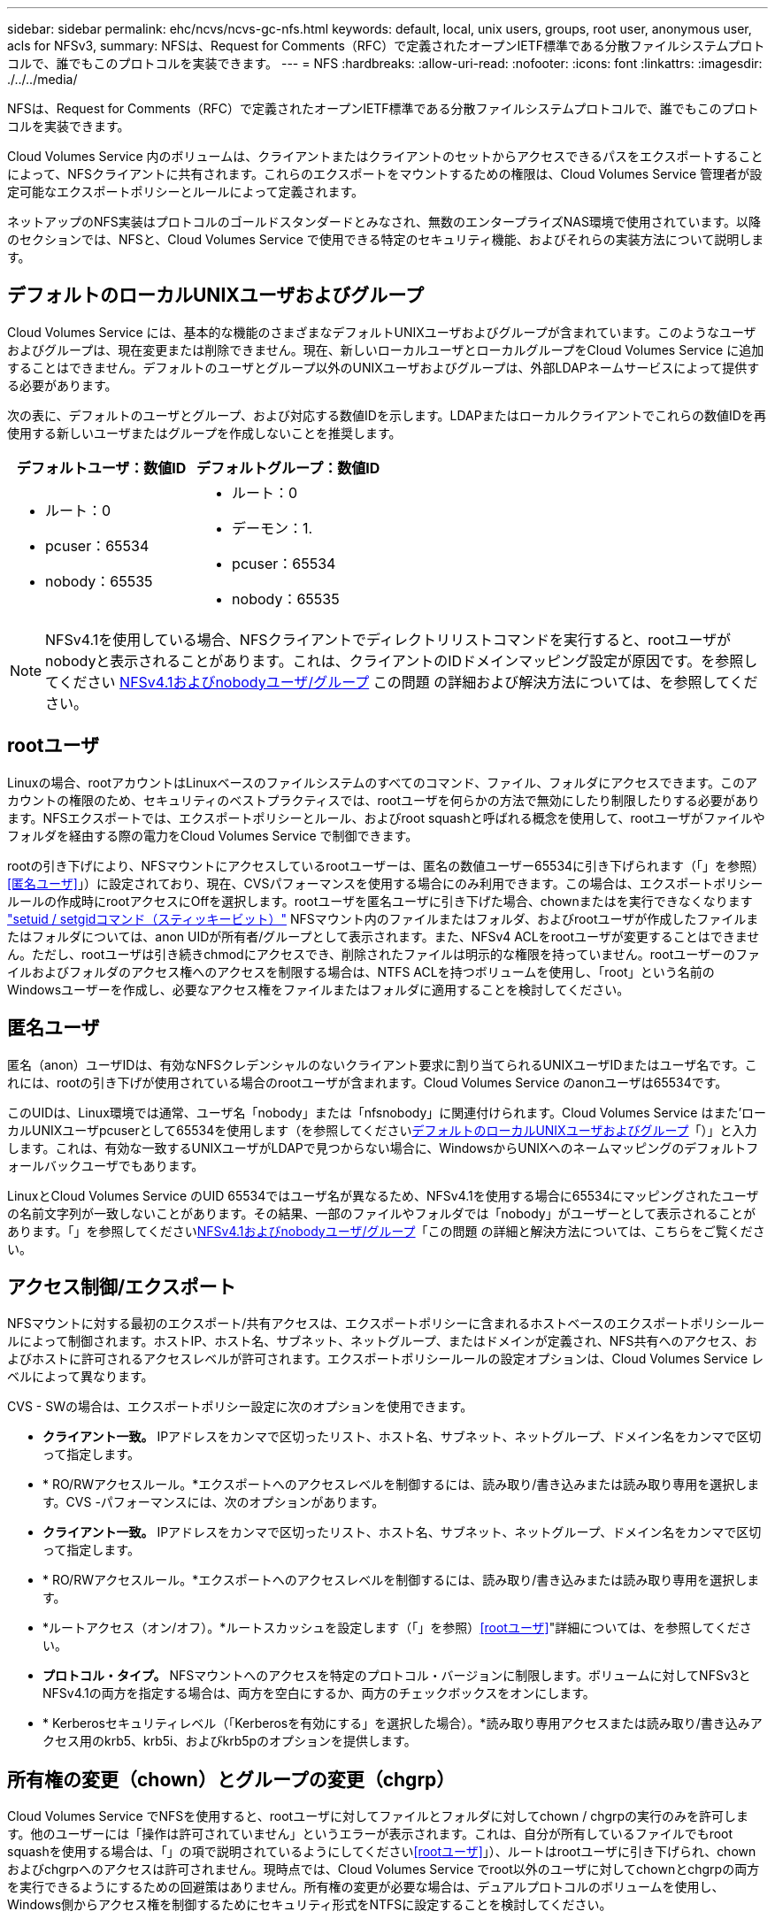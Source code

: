 ---
sidebar: sidebar 
permalink: ehc/ncvs/ncvs-gc-nfs.html 
keywords: default, local, unix users, groups, root user, anonymous user, acls for NFSv3, 
summary: NFSは、Request for Comments（RFC）で定義されたオープンIETF標準である分散ファイルシステムプロトコルで、誰でもこのプロトコルを実装できます。 
---
= NFS
:hardbreaks:
:allow-uri-read: 
:nofooter: 
:icons: font
:linkattrs: 
:imagesdir: ./../../media/


[role="lead"]
NFSは、Request for Comments（RFC）で定義されたオープンIETF標準である分散ファイルシステムプロトコルで、誰でもこのプロトコルを実装できます。

Cloud Volumes Service 内のボリュームは、クライアントまたはクライアントのセットからアクセスできるパスをエクスポートすることによって、NFSクライアントに共有されます。これらのエクスポートをマウントするための権限は、Cloud Volumes Service 管理者が設定可能なエクスポートポリシーとルールによって定義されます。

ネットアップのNFS実装はプロトコルのゴールドスタンダードとみなされ、無数のエンタープライズNAS環境で使用されています。以降のセクションでは、NFSと、Cloud Volumes Service で使用できる特定のセキュリティ機能、およびそれらの実装方法について説明します。



== デフォルトのローカルUNIXユーザおよびグループ

Cloud Volumes Service には、基本的な機能のさまざまなデフォルトUNIXユーザおよびグループが含まれています。このようなユーザおよびグループは、現在変更または削除できません。現在、新しいローカルユーザとローカルグループをCloud Volumes Service に追加することはできません。デフォルトのユーザとグループ以外のUNIXユーザおよびグループは、外部LDAPネームサービスによって提供する必要があります。

次の表に、デフォルトのユーザとグループ、および対応する数値IDを示します。LDAPまたはローカルクライアントでこれらの数値IDを再使用する新しいユーザまたはグループを作成しないことを推奨します。

|===
| デフォルトユーザ：数値ID | デフォルトグループ：数値ID 


 a| 
* ルート：0
* pcuser：65534
* nobody：65535

 a| 
* ルート：0
* デーモン：1.
* pcuser：65534
* nobody：65535


|===

NOTE: NFSv4.1を使用している場合、NFSクライアントでディレクトリリストコマンドを実行すると、rootユーザがnobodyと表示されることがあります。これは、クライアントのIDドメインマッピング設定が原因です。を参照してください <<NFSv4.1およびnobodyユーザ/グループ>> この問題 の詳細および解決方法については、を参照してください。



== rootユーザ

Linuxの場合、rootアカウントはLinuxベースのファイルシステムのすべてのコマンド、ファイル、フォルダにアクセスできます。このアカウントの権限のため、セキュリティのベストプラクティスでは、rootユーザを何らかの方法で無効にしたり制限したりする必要があります。NFSエクスポートでは、エクスポートポリシーとルール、およびroot squashと呼ばれる概念を使用して、rootユーザがファイルやフォルダを経由する際の電力をCloud Volumes Service で制御できます。

rootの引き下げにより、NFSマウントにアクセスしているrootユーザーは、匿名の数値ユーザー65534に引き下げられます（「」を参照）<<匿名ユーザ>>」）に設定されており、現在、CVSパフォーマンスを使用する場合にのみ利用できます。この場合は、エクスポートポリシールールの作成時にrootアクセスにOffを選択します。rootユーザを匿名ユーザに引き下げた場合、chownまたはを実行できなくなります https://en.wikipedia.org/wiki/Setuid["setuid / setgidコマンド（スティッキービット）"^] NFSマウント内のファイルまたはフォルダ、およびrootユーザが作成したファイルまたはフォルダについては、anon UIDが所有者/グループとして表示されます。また、NFSv4 ACLをrootユーザが変更することはできません。ただし、rootユーザは引き続きchmodにアクセスでき、削除されたファイルは明示的な権限を持っていません。rootユーザーのファイルおよびフォルダのアクセス権へのアクセスを制限する場合は、NTFS ACLを持つボリュームを使用し、「root」という名前のWindowsユーザーを作成し、必要なアクセス権をファイルまたはフォルダに適用することを検討してください。



== 匿名ユーザ

匿名（anon）ユーザIDは、有効なNFSクレデンシャルのないクライアント要求に割り当てられるUNIXユーザIDまたはユーザ名です。これには、rootの引き下げが使用されている場合のrootユーザが含まれます。Cloud Volumes Service のanonユーザは65534です。

このUIDは、Linux環境では通常、ユーザ名「nobody」または「nfsnobody」に関連付けられます。Cloud Volumes Service はまた'ローカルUNIXユーザpcuserとして65534を使用します（を参照してください<<デフォルトのローカルUNIXユーザおよびグループ>>「）」と入力します。これは、有効な一致するUNIXユーザがLDAPで見つからない場合に、WindowsからUNIXへのネームマッピングのデフォルトフォールバックユーザでもあります。

LinuxとCloud Volumes Service のUID 65534ではユーザ名が異なるため、NFSv4.1を使用する場合に65534にマッピングされたユーザの名前文字列が一致しないことがあります。その結果、一部のファイルやフォルダでは「nobody」がユーザーとして表示されることがあります。「」を参照してください<<NFSv4.1およびnobodyユーザ/グループ>>「この問題 の詳細と解決方法については、こちらをご覧ください。



== アクセス制御/エクスポート

NFSマウントに対する最初のエクスポート/共有アクセスは、エクスポートポリシーに含まれるホストベースのエクスポートポリシールールによって制御されます。ホストIP、ホスト名、サブネット、ネットグループ、またはドメインが定義され、NFS共有へのアクセス、およびホストに許可されるアクセスレベルが許可されます。エクスポートポリシールールの設定オプションは、Cloud Volumes Service レベルによって異なります。

CVS - SWの場合は、エクスポートポリシー設定に次のオプションを使用できます。

* *クライアント一致。* IPアドレスをカンマで区切ったリスト、ホスト名、サブネット、ネットグループ、ドメイン名をカンマで区切って指定します。
* * RO/RWアクセスルール。*エクスポートへのアクセスレベルを制御するには、読み取り/書き込みまたは読み取り専用を選択します。CVS -パフォーマンスには、次のオプションがあります。
* *クライアント一致。* IPアドレスをカンマで区切ったリスト、ホスト名、サブネット、ネットグループ、ドメイン名をカンマで区切って指定します。
* * RO/RWアクセスルール。*エクスポートへのアクセスレベルを制御するには、読み取り/書き込みまたは読み取り専用を選択します。
* *ルートアクセス（オン/オフ）。*ルートスカッシュを設定します（「」を参照）<<rootユーザ>>"詳細については、を参照してください。
* *プロトコル・タイプ。* NFSマウントへのアクセスを特定のプロトコル・バージョンに制限します。ボリュームに対してNFSv3とNFSv4.1の両方を指定する場合は、両方を空白にするか、両方のチェックボックスをオンにします。
* * Kerberosセキュリティレベル（「Kerberosを有効にする」を選択した場合）。*読み取り専用アクセスまたは読み取り/書き込みアクセス用のkrb5、krb5i、およびkrb5pのオプションを提供します。




== 所有権の変更（chown）とグループの変更（chgrp）

Cloud Volumes Service でNFSを使用すると、rootユーザに対してファイルとフォルダに対してchown / chgrpの実行のみを許可します。他のユーザーには「操作は許可されていません」というエラーが表示されます。これは、自分が所有しているファイルでもroot squashを使用する場合は、「」の項で説明されているようにしてください<<rootユーザ>>」）、ルートはrootユーザに引き下げられ、chownおよびchgrpへのアクセスは許可されません。現時点では、Cloud Volumes Service でroot以外のユーザに対してchownとchgrpの両方を実行できるようにするための回避策はありません。所有権の変更が必要な場合は、デュアルプロトコルのボリュームを使用し、Windows側からアクセス権を制御するためにセキュリティ形式をNTFSに設定することを検討してください。



== 権限の管理

Cloud Volumes Service では、UNIXセキュリティ形式を使用するボリュームのNFSクライアントに対する権限を制御するために、モードビット（rwxの場合に644、777など）とNFSv4.1 ACLの両方がサポートされます。標準の権限管理は、これら（chmod、chown、nfs4_setfaclなど）に対して使用し、これらをサポートするすべてのLinuxクライアントで機能します。

また、NTFSに設定されたデュアルプロトコルボリュームを使用する場合、NFSクライアントはWindowsユーザへのCloud Volumes Service ネームマッピングを利用でき、NTFSアクセス権の解決に使用されます。これには、Cloud Volumes Service へのLDAP接続で数値IDからユーザ名への変換が必要です。Cloud Volumes Service では、Windowsユーザ名に正しくマッピングするために有効なUNIXユーザ名が必要です。



=== NFSv3にきめ細かなACLを提供

モードビットのアクセス権はセマンティクス上の所有者、グループ、その他すべてのユーザにのみ適用され、基本的なNFSv3については、細かいユーザアクセス制御は行われません。Cloud Volumes Service は、POSIX ACLおよび拡張属性（chattrなど）をサポートしていないため、次のシナリオでのみ詳細なACLを使用できます。

* 有効なUNIXからWindowsへのユーザマッピングを使用するNTFSセキュリティ形式のボリューム（CIFSサーバが必要）。
* 管理クライアントを使用してACLを適用したNFSv4.1 ACL。


どちらの方法でも、UNIX IDを管理するためにLDAP接続が必要です。また、有効なUNIXユーザおよびグループの情報が入力されている必要があります（を参照） link:ncvs-gc-other-nas-infrastructure-service-dependencies.html#ldap["「LDAP」"]）とは、CVSパフォーマンスインスタンスでのみ使用できます。NFSでNTFSセキュリティ形式のボリュームを使用するには、SMB接続を確立していない場合でも、デュアルプロトコル（SMBおよびNFSv3）またはデュアルプロトコル（SMBおよびNFSv4.1）を使用する必要があります。NFSv3マウントでNFSv4.1 ACLを使用するには、プロトコルタイプとして「both（nfsv3 / NFSv4.1）」を選択する必要があります。

通常のUNIXモードビットでは、NTFSまたはNFSv4.x ACLが提供する権限レベルは異なります。次の表に、NFSv3モードビットとNFSv4.1 ACLの権限の単位を比較します。NFSv4.1 ACLの詳細については、を参照してください https://linux.die.net/man/5/nfs4_acl["nfs4_acl - NFSv4アクセス制御リスト"^]。

|===
| NFSv3 モードビット | NFSv4.1 ACL 


 a| 
* 実行時にユーザーIDを設定します
* 実行時にグループIDを設定します
* スワップしたテキストを保存する(POSIXでは定義されていません
* 所有者の読み取り権限
* 所有者の書き込み権限
* ファイルの所有者の実行権限、またはディレクトリ内の所有者の検索（検索）権限
* グループの読み取り権限
* グループの書き込み権限
* ファイル上のグループの実行権限、またはディレクトリ内のグループの検索（検索）権限
* 他のユーザーの読み取り許可
* 他のユーザーの書き込み許可
* ファイルに対する他のユーザーのアクセス許可を実行するか、ディレクトリ内の他のユーザーの検索(検索)アクセス許可を設定します

 a| 
Access Control Entry（ACE;アクセス制御エントリ）タイプ（Allow/Deny/Audit）*継承フラグ* directory-inherit * file-inherit * no-propage-inherit * inherit-only

Permissions * read-data（ファイル）/list-directories* write-data（ディレクトリ）* write-data（ファイル）/create-file（ディレクトリ）* append-data/create-subdirectory（ディレクトリ）* execute（ファイル）/change-directory（ディレクトリ）* delete * delete -child * read-write attributes * read-write -named-acl属性* read-write -acl属性* write-owner-acl属性*

|===
最後に、NFSグループメンバーシップ（NFSv3とNFSv4.xの両方）は、RPCパケットの制限に従い、AUTH_SYSでのデフォルトの最大数である16に制限されています。NFS Kerberosでは、最大32のグループとNFSv4 ACLが提供され、ユーザおよびグループのACLをより細かく設定できるため（ACEごとに最大1024エントリ）、この制限は解消されます。

さらに、Cloud Volumes Service では、サポートされる最大グループ数を最大32まで拡張する拡張グループサポートが提供されています。そのためには、有効なUNIXユーザおよびグループのIDを含むLDAPサーバへのLDAP接続が必要です。この設定の詳細については、を参照してください https://cloud.google.com/architecture/partners/netapp-cloud-volumes/creating-nfs-volumes?hl=en_US["NFSボリュームの作成と管理"^] Googleのドキュメントを参照してください。



== NFSv3のユーザIDとグループID

NFSv3のユーザIDとグループIDは、名前ではなく数値IDでネットワークに送信される。NFSv3では、UNIXセキュリティ形式のボリュームでモードビットのみを使用する場合、これらの数値IDに対するCloud Volumes Service でのユーザ名の解決は行われません。NFSv4.1 ACLが存在する場合は、NFSv3を使用している場合でも、ACLを適切に解決するために数値ID検索と名前文字列検索が必要です。NTFSセキュリティ形式のボリュームでは、Cloud Volumes Service が数値IDを有効なUNIXユーザに解決してから、有効なWindowsユーザにマッピングして、アクセス権をネゴシエートする必要があります。



=== NFSv3のユーザIDとグループIDのセキュリティ制限

NFSv3では、クライアントとサーバは、ユーザが数値IDで読み取りまたは書き込みを実行しようとしても、有効であることを確認する必要はありません。これは暗黙的に信頼されます。これにより、任意の数値IDをスプーフィングするだけで、ファイルシステムが侵害される可能性があります。このようなセキュリティホールを回避するために、Cloud Volumes Service にはいくつかのオプションがあります。

* NFSにKerberosを実装すると、ユーザはユーザ名とパスワードまたはkeytabファイルを使用して認証を受け、Kerberosチケットを取得してマウントにアクセスできるようになります。KerberosはCVS -パフォーマンスインスタンスで使用でき、NFSv4.1でのみ使用できます。
* エクスポートポリシールールでホストのリストを制限することで、Cloud Volumes Service ボリュームにアクセスできるNFSv3クライアントを制限できます。
* デュアルプロトコルボリュームを使用し、NTFS ACLをボリュームに適用すると、NFSv3クライアントは数値IDを有効なUNIXユーザ名に解決して、マウントへのアクセスが正しく認証されるようになります。そのためには、LDAPを有効にし、UNIXのユーザおよびグループのIDを設定する必要があります
* rootユーザをスクワッシャすると、rootユーザがNFSマウントで実行できる損傷が制限されますが、リスクを完全に排除することはできません。詳細については、「」を参照してください<<rootユーザ>>」


最終的に、NFSセキュリティは、使用しているプロトコルのバージョンによって制限されます。NFSv3は、NFSv4.1よりもパフォーマンスが高いのに対し、セキュリティレベルは異なります。



== NFSv4.1

NFSv4.1は、次の理由から、NFSv3に比べてセキュリティと信頼性に優れています。

* リースベースのメカニズムによる統合ロック
* ステートフルセッション
* 1つのポートですべてのNFS機能（2049）
* TCPのみ
* IDドメインマッピング
* Kerberos統合（NFSv3ではKerberosを使用できますが、NFSのみを使用でき、NLMなどの補助プロトコルは使用できません）




=== NFSv4.1の依存関係

NFSv4.1のセキュリティ機能に加えて、NFSv3を使用するために必要とされなかった外部の依存関係もいくつかあります（SMBでActive Directoryなどの依存関係が必要とされる方法と似ています）。



=== NFSv4.1 ACL

Cloud Volumes Service では、NFSv4.x ACLがサポートされています。NFSv4.x ACLは、次のような通常のPOSIX形式の権限とは異なる利点があります。

* ファイルやディレクトリへのユーザアクセスの詳細な制御
* NFS セキュリティが向上します
* CIFS / SMBとの相互運用性が向上しました
* AUTH_SYSのセキュリティが設定された、ユーザあたり16個のグループに関するNFSの制限を削除
* ACLはグループID（GID）の解決の必要性をバイパスします。これにより、実質的にGIDの制限を解除することができ、Cloud Volumes Service からではなくNFSクライアントからNFSv4.1 ACLが制御されます。NFSv4.1 ACLを使用するには、クライアントのソフトウェアバージョンでサポートされていること、および適切なNFSユーティリティがインストールされていることを確認してください。




=== NFSv4.1 ACLとSMBクライアントの互換性

NFSv4 ACLはWindowsのファイルレベルのACL（NTFS ACL）とは異なりますが、同様の機能を備えています。ただし、マルチプロトコルNAS環境でNFSv4.1 ACLが存在し、デュアルプロトコルアクセス（同じデータセットでNFSおよびSMB）を使用している場合、SMB2.0以降を使用するクライアントは、WindowsのセキュリティタブでACLを表示または管理できません。



=== NFSv4.1 ACLの仕組み

参考のために、次の用語が定義されています。

* *アクセス制御リスト(ACL)。*アクセス権エントリのリスト。
* *アクセス制御エントリ(ACE)。*リスト内のアクセス許可エントリ。


クライアントがSETATTR操作でファイルにNFSv4.1 ACLを設定すると、Cloud Volumes Service は既存のACLに替わってそのACLをオブジェクトに設定します。ファイルにACLが設定されていない場合、ファイルのモード権限はOWNER@、GROUP@、およびEVERYONE@から計算されます。ファイルにSUID / SGID / STICKYのいずれかのビットが設定されている場合、それらのビットは影響を受けません。

クライアントがGETATTR操作でファイルのNFSv4.1 ACLを取得すると、Cloud Volumes Service はオブジェクトに関連付けられたNFSv4.1 ACLを読み取り、ACEのリストを作成してクライアントに返します。ファイルにNT ACLまたはモードビットが設定されている場合は、モードビットからACLが構築されてクライアントに返されます。

ACLにDENY ACEが存在する場合はアクセスが拒否され、ALLOW ACEが存在する場合はアクセスが許可されます。ただし、ACLにどちらのACEも存在しない場合も、アクセスが拒否されます。

セキュリティ記述子は、セキュリティACL（SACL）と随意ACL（DACL）で構成されます。NFSv4.1がCIFS / SMBと連動する場合は、DACLはNFSv4とCIFSに1対1でマッピングされます。DACLは、ALLOW ACEとDENY ACEで構成されます。

NFSv4.1 ACLが設定されたファイルまたはフォルダに対して基本的なchmodを実行すると、既存のユーザおよびグループのACLは維持されますが、デフォルトのOWNER@、GROUP@、およびEVERYONE@ ACLが変更されます。

NFSv4.1 ACLを使用するクライアントは、システム上のファイルとディレクトリにACLを設定し、そのACLを表示することができます。ACLが設定されているディレクトリ内にファイルやサブディレクトリを新しく作成すると、そのオブジェクトは、該当するACLでタグ付けされているACEをすべて継承します http://linux.die.net/man/5/nfs4_acl["継承フラグ"^]。

ファイルまたはディレクトリにNFSv4.1 ACLが設定されている場合、そのACLを使用して、ファイルまたはディレクトリへのアクセスにどのプロトコルが使用されるかに関係なく、アクセスが制御されます。

親ディレクトリのNFSv4 ACLのACEに正しい継承フラグが設定されていれば、ファイルやディレクトリは該当するACEを継承します（必要な変更が加えられる可能性があります）。

ファイルやディレクトリがNFSv4要求によって作成される場合、作成されるファイルやディレクトリのACLは、ファイル作成要求にACLが含まれているか、または標準のUNIXファイルアクセス権限のみが含まれているかによって異なります。また、親ディレクトリにACLが設定されているかどうかによっても異なります。

* 要求に ACL が含まれる場合は、その ACL が使用されます。
* 要求に標準の UNIX ファイルアクセス権限のみが含まれ、親ディレクトリに ACL がない場合は、クライアントのファイルモードを使用して標準の UNIX ファイルアクセス権限が設定されます。
* 要求に標準UNIXファイルアクセス権限のみが含まれ、親ディレクトリに継承できないACLがある場合は、要求で渡されたモードビットに基づいてデフォルトのACLが設定されます。
* 要求に標準 UNIX ファイルアクセス権限のみが含まれ、親ディレクトリに ACL がある場合、親ディレクトリの ACL の ACE に適切な継承フラグのタグが付けられていれば、それらの ACE が新しいファイルやディレクトリに継承されます。




=== ACE権限

NFSv4.1 ACLの権限では、大文字と小文字のアルファベットの一連の値（「rxtncy」など）を使用してアクセスが制御されます。これらの文字の値の詳細については、を参照してください https://www.osc.edu/book/export/html/4523["方法: NFSv4 ACLを使用します"^]。



=== umaskおよびACLの継承が設定されたNFSv4.1 ACLの動作

http://linux.die.net/man/5/nfs4_acl["NFSv4 ACLでは、ACLを継承することができます"^]。ACLの継承では、NFSv4.1 ACLが設定されているオブジェクトの下に作成されるファイルやフォルダに、の設定に基づいてACLを継承することができます http://linux.die.net/man/5/nfs4_acl["ACL継承フラグ"^]。

https://man7.org/linux/man-pages/man2/umask.2.html["umask"^] は、管理者とのやり取りなしでディレクトリ内にファイルやフォルダを作成する権限レベルを制御するために使用します。デフォルトでは、Cloud Volumes Service は継承されたACLをumaskによって上書きします。これは、の想定される動作です https://datatracker.ietf.org/doc/html/rfc5661["RFC 5661"^]。



=== ACLのフォーマット

NFSv4.1 ACLには特定の形式があります。次の例は、ファイルに設定されたACEを示しています。

....
A::ldapuser@domain.netapp.com:rwatTnNcCy
....
上記の例では、のACL形式のガイドラインに従います。

....
type:flags:principal:permissions
....
「A」のタイプは「許可」を意味します。 継承フラグはこの場合は設定されません。これは、プリンシパルがグループではなく、継承も含まれないためです。また、ACEは監査エントリではないため、監査フラグを設定する必要もありません。NFSv4.1 ACLの詳細については、を参照してください http://linux.die.net/man/5/nfs4_acl["http://linux.die.net/man/5/nfs4_acl"^]。

NFSv4.1 ACLが適切に設定されていない場合（またはクライアントとサーバが名前文字列を解決できない場合）、ACLが想定どおりに動作しないか、ACLの変更を適用できずにエラーがスローされる可能性があります。

エラーの例は次のとおりです。

....
Failed setxattr operation: Invalid argument
Scanning ACE string 'A:: user@rwaDxtTnNcCy' failed.
....


=== 明示的なDENY

NFSv4.1の権限では、OWNER、GROUP、およびEVERYONEに対する明示的なDENY属性を含めることができます。これは、NFSv4.1 ACLがdefault-denyであるためです。つまり、ACEによってACLが明示的に許可されなければ、ACLは拒否されます。明示的なDENY属性は、明示的なアクセスACEを上書きします。

拒否ACEは'D'の属性タグで設定されます

次の例では、group@はすべての読み取りおよび実行権限を許可していますが、すべての書き込みアクセスは拒否されています。

....
sh-4.1$ nfs4_getfacl /mixed
A::ldapuser@domain.netapp.com:ratTnNcCy
A::OWNER@:rwaDxtTnNcCy
D::OWNER@:
A:g:GROUP@:rxtncy
D:g:GROUP@:waDTC
A::EVERYONE@:rxtncy
D::EVERYONE@:waDTC
....
DENY ACEは複雑で混乱を招く可能性があるため、できるかぎり使用しないでください。明示的に定義されていないACLは暗黙的に拒否されます。DENY ACEを設定すると、アクセスを許可されるはずのユーザがアクセスを拒否される場合があります。

上記の一連のACEは、モードビットの755に相当します。つまり、次のようになります。

* 所有者にはフルアクセス権があります。
* グループは読み取り専用です。
* 読み取り専用のものもあります。


ただし、775と等しくなるように権限が調整されていても、EVERYONEに明示的なDENYが設定されているとアクセスが拒否される可能性があります。



=== NFSv4.1 IDドメインのマッピングの依存関係

NFSv4.1では、セキュリティレイヤとしてIDドメインのマッピングロジックを利用して、NFSv4.1マウントへのアクセスを試みるユーザが、そのユーザの要求を実際に把握できるかどうかを検証します。このような場合は、NFSv4.1クライアントからのユーザ名とグループ名に名前文字列が付加されて、Cloud Volumes Service インスタンスに送信されます。ユーザ名/グループ名とID文字列の組み合わせが一致しない場合は'クライアントの/etc/idmapd.confファイルに指定されているデフォルトのnobodyユーザにユーザまたはグループが引き下げられます

このID文字列は、特にNFSv4.1 ACLやKerberosを使用している場合に、適切な権限を順守するための要件です。そのため、ユーザやグループの名前IDが正しく解決されるように、クライアントとCloud Volumes Service 間で一貫性を確保するためには、LDAPサーバなどのネームサービスサーバに依存する必要があります。

Cloud Volumes Service は'静的なデフォルトIDドメイン名値defaultv4iddomain.comを使用しますNFSクライアントはデフォルトで'IDドメイン名設定のDNSドメイン名になりますが'/etc/idmapd.confでIDドメイン名を手動で調整できます

Cloud Volumes Service でLDAPが有効になっている場合、Cloud Volumes Service はNFS IDドメインを自動化して、DNSの検索ドメインに設定されている内容に変更します。クライアントは、別のDNSドメイン検索名を使用しない限り、変更する必要はありません。

Cloud Volumes Service がローカルファイルまたはLDAPでユーザ名またはグループ名を解決できる場合は、ドメイン文字列が使用され、一致しないドメインIDが引き下げられてnobodyになります。ローカルファイルまたはLDAPでユーザ名またはグループ名が見つからない場合Cloud Volumes Service は、数値のID値が使用され、NFSクライアントが名前を適切に解決します（NFSv3の動作と似ています）。

クライアントのNFSv4.1 IDドメインを、Cloud Volumes Service ボリュームで使用されているものと一致するように変更しないと、次のような動作が発生します。

* Cloud Volumes Service 内にローカルエントリがあるUNIXユーザおよびグループ（ローカルのUNIXユーザとグループで定義されているrootなど）は、nobody値に引き下げられます。
* LDAP内にエントリがあるUNIXユーザおよびグループ（Cloud Volumes Service でLDAPを使用するように設定されている場合）は、NFSクライアントとCloud Volumes Service でDNSドメインが異なる場合、そのハッシュがnobodyに引き下げられます。
* ローカルエントリやLDAPエントリがないUNIXユーザおよびグループは、数値ID値を使用して、NFSクライアントで指定された名前に解決されます。クライアントに名前が存在しない場合は、数値IDのみが表示されます。


上記のシナリオの結果を次に示します。

....
# ls -la /mnt/home/prof1/nfs4/
total 8
drwxr-xr-x 2 nobody nobody 4096 Feb  3 12:07 .
drwxrwxrwx 7 root   root   4096 Feb  3 12:06 ..
-rw-r--r-- 1   9835   9835    0 Feb  3 12:07 client-user-no-name
-rw-r--r-- 1 nobody nobody    0 Feb  3 12:07 ldap-user-file
-rw-r--r-- 1 nobody nobody    0 Feb  3 12:06 root-user-file
....
クライアントとサーバIDのドメインが一致した場合、同じファイルリストが表示されます。

....
# ls -la
total 8
drwxr-xr-x 2 root   root         4096 Feb  3 12:07 .
drwxrwxrwx 7 root   root         4096 Feb  3 12:06 ..
-rw-r--r-- 1   9835         9835    0 Feb  3 12:07 client-user-no-name
-rw-r--r-- 1 apache apache-group    0 Feb  3 12:07 ldap-user-file
-rw-r--r-- 1 root   root            0 Feb  3 12:06 root-user-file
....
この問題 とその解決方法の詳細については、「」を参照してください<<NFSv4.1およびnobodyユーザ/グループ>>」



=== Kerberosの依存関係

NFSでKerberosを使用する場合は、Cloud Volumes Service で次の要件を満たす必要があります。

* Kerberosキー配布センターサービス（KDC）用のActive Directoryドメイン
* LDAP機能のUNIX情報を入力したユーザおよびグループの属性を持つActive Directoryドメイン（Cloud Volumes Service のNFS Kerberosでは、正常に機能するためにユーザのSPNからUNIXユーザのマッピングが必要です）。
* Cloud Volumes Service インスタンスでLDAPが有効になっている
* DNSサービスのActive Directoryドメインを指定します




=== NFSv4.1およびnobodyユーザ/グループ

NFSv4.1設定でよく見られる問題の1つは、「user:group」の「nobody：nobody」の組み合わせによって所有されている「ls」を使用して一覧にファイルまたはフォルダが表示される場合です。

例：

....
sh-4.2$ ls -la | grep prof1-file
-rw-r--r-- 1 nobody nobody    0 Apr 24 13:25 prof1-file
....
数値IDは「99」です。

....
sh-4.2$ ls -lan | grep prof1-file
-rw-r--r-- 1 99 99    0 Apr 24 13:25 prof1-file
....
場合によっては、ファイルに正しい所有者が表示されることもありますが、グループとして「nobody」が表示されることもあります。

....
sh-4.2$ ls -la | grep newfile1
-rw-r--r-- 1 prof1  nobody    0 Oct  9  2019 newfile1
....
誰もいないのですか？

NFSv4.1のnobodyユーザはnfsnobodyユーザとは異なりますNFSクライアントが各ユーザーをどのように認識するかを表示するには'id'コマンドを実行します

....
# id nobody
uid=99(nobody) gid=99(nobody) groups=99(nobody)
# id nfsnobody
uid=65534(nfsnobody) gid=65534(nfsnobody) groups=65534(nfsnobody)
....
NFSv4.1では'idmapd.confファイルによって定義されたデフォルトのユーザである'nobod'ユーザを使用する任意のユーザとして定義できます

....
# cat /etc/idmapd.conf | grep nobody
#Nobody-User = nobody
#Nobody-Group = nobody
....
なぜそうなるのでしょうか？

NFSv4.1の処理では、ネーム文字列マッピングによるセキュリティが重要な条件となるため、名前文字列が適切に一致しない場合のデフォルトの動作は、ユーザとグループが所有するファイルやフォルダに通常アクセスできないユーザの引き下げです。

ファイルの一覧にユーザまたはグループの「nobody」が表示される場合は、通常、NFSv4.1の設定が誤っています。ここでは、大文字と小文字の区別が使用されます。

たとえば、user1@CVSDEMO.LOCA L（uid 1234、gid 1234）がエクスポートにアクセスしている場合、Cloud Volumes Service はuser1@CVSDEMO.LOCA L（uid 1234、gid 1234）を検索できる必要があります。Cloud Volumes Service のユーザがUSER1@CVSDEMO.LOCA Lの場合、ユーザは一致しません（大文字のUSER1と小文字のuser1）。多くの場合、クライアント上のメッセージファイルに次の情報が表示されます。

....
May 19 13:14:29 centos7 nfsidmap[17481]: nss_getpwnam: name 'root@defaultv4iddomain.com' does not map into domain 'CVSDEMO.LOCAL'
May 19 13:15:05 centos7 nfsidmap[17534]: nss_getpwnam: name 'nobody' does not map into domain 'CVSDEMO.LOCAL'
....
クライアントとサーバーは、ユーザーが実際に誰を要求しているかに同意する必要があります。そのため、Cloud Volumes Service が表示するユーザーと同じ情報がクライアントに表示されることを確認するには、次の項目を確認する必要があります。

* *NFSv4.x ID domain.* Client:idmapd.confファイル。Cloud Volumes Service は「defaultv4iddomain.com」を使用しており、手動で変更することはできません。Cloud Volumes Service でNFSv4.1を使用する場合、DNS検索ドメインのIDドメインが、ADドメインと同じになるように変更されます。
* *ユーザー名と数値ID。*これは、クライアントがユーザー名を検索し、ネームサービススイッチ構成を利用する場所を決定します。client:nsswitch.conf'ローカルpasswdファイルとgroupファイルのいずれかまたは両方を使用します。Cloud Volumes Service では、この変更は許可されませんが、有効になっている場合は自動的にLDAPが構成に追加されます。
* *グループ名と数値ID。*これは、クライアントがグループ名を検索し、ネームサービススイッチ構成を利用する場所を決定します。client:nsswitch.conf'ローカルpasswdおよびgroupファイルのいずれかまたは両方を使用します。Cloud Volumes Service では、この変更は許可されていませんが、有効になっている場合は自動的にLDAPが構成に追加されます。


ほとんどの場合、クライアントからのユーザおよびグループの一覧に「nobody」が表示された場合、問題 はCloud Volumes Service とNFSクライアント間でのユーザまたはグループの名前ドメインIDの変換です。この状況を回避するには、LDAPを使用して、クライアントとCloud Volumes Service 間でユーザおよびグループの情報を解決します。



=== クライアントでのNFSv4.1の名前ID文字列の表示

NFSv4.1を使用している場合、前述のように、NFS処理で実行される名前文字列のマッピングが存在します。

/var/log/messagesを使用してNFSv4 IDを持つ問題 を検索することに加え、を使用することもできます https://man7.org/linux/man-pages/man5/nfsidmap.5.html["nfsidmap -l"^] NFSクライアント上でコマンドを実行すると、NFSv4ドメインに適切にマッピングされているユーザ名が表示されます。

たとえば、クライアントで検出されたユーザとCloud Volumes Service がNFSv4.xマウントにアクセスすると、次のようなコマンドが出力されます。

....
# nfsidmap -l
4 .id_resolver keys found:
  gid:daemon@CVSDEMO.LOCAL
  uid:nfs4@CVSDEMO.LOCAL
  gid:root@CVSDEMO.LOCAL
  uid:root@CVSDEMO.LOCAL
....
NFSv4.1 IDドメインに適切にマッピングされていないユーザ（この場合「netapp -user」）が同じマウントにアクセスしてファイルにアクセスしようとすると、「nobody：nobody」が割り当てられます（想定どおり）。

....
# su netapp-user
sh-4.2$ id
uid=482600012(netapp-user), 2000(secondary)
sh-4.2$ cd /mnt/nfs4/
sh-4.2$ touch newfile
sh-4.2$ ls -la
total 16
drwxrwxrwx  5 root   root   4096 Jan 14 17:13 .
drwxr-xr-x. 8 root   root     81 Jan 14 10:02 ..
-rw-r--r--  1 nobody nobody    0 Jan 14 17:13 newfile
drwxrwxrwx  2 root   root   4096 Jan 13 13:20 qtree1
drwxrwxrwx  2 root   root   4096 Jan 13 13:13 qtree2
drwxr-xr-x  2 nfs4   daemon 4096 Jan 11 14:30 testdir
....
「nfsidmap -l」の出力には、ユーザ「pcuser」が表示されますが、「NetApp-user」は表示されません。これは、エクスポートポリシールールの匿名ユーザ（「65534」）です。

....
# nfsidmap -l
6 .id_resolver keys found:
  gid:pcuser@CVSDEMO.LOCAL
  uid:pcuser@CVSDEMO.LOCAL
  gid:daemon@CVSDEMO.LOCAL
  uid:nfs4@CVSDEMO.LOCAL
  gid:root@CVSDEMO.LOCAL
  uid:root@CVSDEMO.LOCAL
....